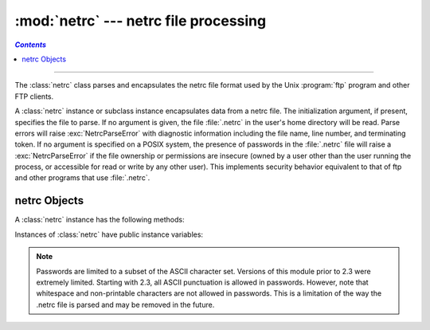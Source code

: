 
:mod:`netrc` --- netrc file processing
======================================
.. contents:: `Contents`
   :depth: 2
   :local:

.. module:: netrc
   :synopsis: Loading of .netrc files.
.. moduleauthor:: Eric S. Raymond <esr@snark.thyrsus.com>
.. sectionauthor:: Eric S. Raymond <esr@snark.thyrsus.com>


.. versionadded:: 1.5.2

--------------

The :class:`netrc` class parses and encapsulates the netrc file format used by
the Unix :program:`ftp` program and other FTP clients.


.. class:: netrc([file])

   A :class:`netrc` instance or subclass instance encapsulates data from  a netrc
   file.  The initialization argument, if present, specifies the file to parse.  If
   no argument is given, the file :file:`.netrc` in the user's home directory will
   be read.  Parse errors will raise :exc:`NetrcParseError` with diagnostic
   information including the file name, line number, and terminating token.
   If no argument is specified on a POSIX system, the presence of passwords in
   the :file:`.netrc` file will raise a :exc:`NetrcParseError` if the file
   ownership or permissions are insecure (owned by a user other than the user
   running the process, or accessible for read or write by any other user).
   This implements security behavior equivalent to that of ftp and other
   programs that use :file:`.netrc`.

   .. versionchanged:: 2.7.6 Added the POSIX permissions check.


.. exception:: NetrcParseError

   Exception raised by the :class:`netrc` class when syntactical errors are
   encountered in source text.  Instances of this exception provide three
   interesting attributes:  :attr:`msg` is a textual explanation of the error,
   :attr:`filename` is the name of the source file, and :attr:`lineno` gives the
   line number on which the error was found.


.. _netrc-objects:

netrc Objects
-------------

A :class:`netrc` instance has the following methods:


.. method:: netrc.authenticators(host)

   Return a 3-tuple ``(login, account, password)`` of authenticators for *host*.
   If the netrc file did not contain an entry for the given host, return the tuple
   associated with the 'default' entry.  If neither matching host nor default entry
   is available, return ``None``.


.. method:: netrc.__repr__()

   Dump the class data as a string in the format of a netrc file. (This discards
   comments and may reorder the entries.)

Instances of :class:`netrc` have public instance variables:


.. attribute:: netrc.hosts

   Dictionary mapping host names to ``(login, account, password)`` tuples.  The
   'default' entry, if any, is represented as a pseudo-host by that name.


.. attribute:: netrc.macros

   Dictionary mapping macro names to string lists.

.. note::

   Passwords are limited to a subset of the ASCII character set. Versions of
   this module prior to 2.3 were extremely limited.  Starting with 2.3, all
   ASCII punctuation is allowed in passwords.  However, note that whitespace and
   non-printable characters are not allowed in passwords.  This is a limitation
   of the way the .netrc file is parsed and may be removed in the future.


